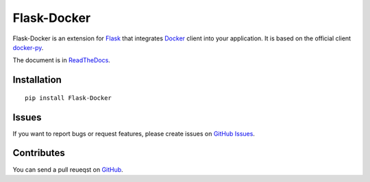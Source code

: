 Flask-Docker
============

Flask-Docker is an extension for Flask_ that integrates Docker_ client into
your application. It is based on the official client docker-py_.

.. _Flask: http://flask.pocoo.org
.. _Docker: https://www.docker.com
.. _docker-py: https://github.com/docker/docker-py#readme

The document is in ReadTheDocs_.

.. _ReadTheDocs: https://flask-docker.readthedocs.org


Installation
------------

::

    pip install Flask-Docker


Issues
------

If you want to report bugs or request features, please create issues on
`GitHub Issues <https://github.com/tonyseek/flask-docker/issues>`_.


Contributes
-----------

You can send a pull reueqst on
`GitHub <https://github.com/tonyseek/flask-docker/pulls>`_.



.. |Build Status| image:: https://img.shields.io/travis/tonyseek/flask-docker.svg?style=flat
   :target: https://travis-ci.org/tonyseek/flask-docker
   :alt: Build Status
.. |Coverage Status| image:: https://img.shields.io/coveralls/tonyseek/flask-docker.svg?style=flat
   :target: https://coveralls.io/r/tonyseek/flask-docker
   :alt: Coverage Status
.. |Wheel Status| image:: https://img.shields.io/pypi/wheel/Flask-Docker.svg?style=flat
   :target: https://warehouse.python.org/project/Flask-Docker
   :alt: Wheel Status
.. |PyPI Version| image:: https://img.shields.io/pypi/v/Flask-Docker.svg?style=flat
   :target: https://pypi.python.org/pypi/Flask-Docker
   :alt: PyPI Version

